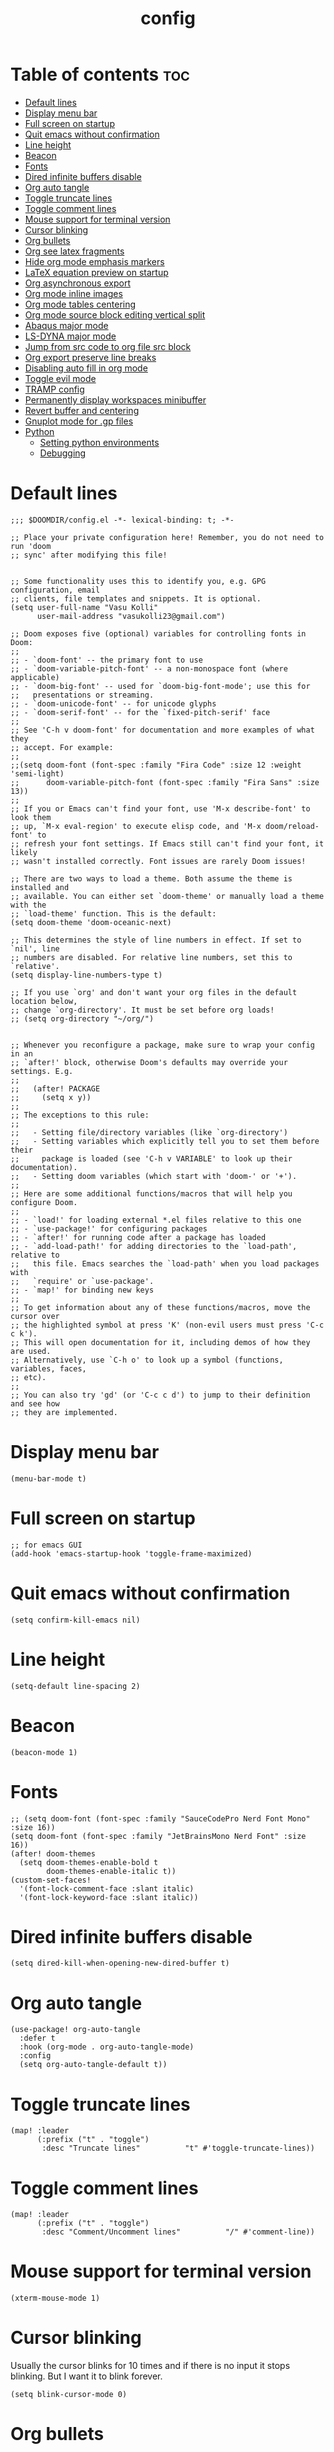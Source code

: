 #+title: config
#+PROPERTY: header-args :session :tangle config.el
#+auto_tangle: t

* Table of contents :toc:
- [[#default-lines][Default lines]]
- [[#display-menu-bar][Display menu bar]]
- [[#full-screen-on-startup][Full screen on startup]]
- [[#quit-emacs-without-confirmation][Quit emacs without confirmation]]
- [[#line-height][Line height]]
- [[#beacon][Beacon]]
- [[#fonts][Fonts]]
- [[#dired-infinite-buffers-disable][Dired infinite buffers disable]]
- [[#org-auto-tangle][Org auto tangle]]
- [[#toggle-truncate-lines][Toggle truncate lines]]
- [[#toggle-comment-lines][Toggle comment lines]]
- [[#mouse-support-for-terminal-version][Mouse support for terminal version]]
- [[#cursor-blinking][Cursor blinking]]
- [[#org-bullets][Org bullets]]
- [[#org-see-latex-fragments][Org see latex fragments]]
- [[#hide-org-mode-emphasis-markers][Hide org mode emphasis markers]]
- [[#latex-equation-preview-on-startup][LaTeX equation preview on startup]]
- [[#org-asynchronous-export][Org asynchronous export]]
- [[#org-mode-inline-images][Org mode inline images]]
- [[#org-mode-tables-centering][Org mode tables centering]]
- [[#org-mode-source-block-editing-vertical-split][Org mode source block editing vertical split]]
- [[#abaqus-major-mode][Abaqus major mode]]
- [[#ls-dyna-major-mode][LS-DYNA major mode]]
- [[#jump-from-src-code-to-org-file-src-block][Jump from src code to org file src block]]
- [[#org-export-preserve-line-breaks][Org export preserve line breaks]]
- [[#disabling-auto-fill-in-org-mode][Disabling auto fill in org mode]]
- [[#toggle-evil-mode][Toggle evil mode]]
- [[#tramp-config][TRAMP config]]
- [[#permanently-display-workspaces-minibuffer][Permanently display workspaces minibuffer]]
- [[#revert-buffer-and-centering][Revert buffer and centering]]
- [[#gnuplot-mode-for-gp-files][Gnuplot mode for .gp files]]
- [[#python][Python]]
  - [[#setting-python-environments][Setting python environments]]
  - [[#debugging][Debugging]]

* Default lines
#+BEGIN_SRC elisp
;;; $DOOMDIR/config.el -*- lexical-binding: t; -*-

;; Place your private configuration here! Remember, you do not need to run 'doom
;; sync' after modifying this file!


;; Some functionality uses this to identify you, e.g. GPG configuration, email
;; clients, file templates and snippets. It is optional.
(setq user-full-name "Vasu Kolli"
      user-mail-address "vasukolli23@gmail.com")

;; Doom exposes five (optional) variables for controlling fonts in Doom:
;;
;; - `doom-font' -- the primary font to use
;; - `doom-variable-pitch-font' -- a non-monospace font (where applicable)
;; - `doom-big-font' -- used for `doom-big-font-mode'; use this for
;;   presentations or streaming.
;; - `doom-unicode-font' -- for unicode glyphs
;; - `doom-serif-font' -- for the `fixed-pitch-serif' face
;;
;; See 'C-h v doom-font' for documentation and more examples of what they
;; accept. For example:
;;
;;(setq doom-font (font-spec :family "Fira Code" :size 12 :weight 'semi-light)
;;      doom-variable-pitch-font (font-spec :family "Fira Sans" :size 13))
;;
;; If you or Emacs can't find your font, use 'M-x describe-font' to look them
;; up, `M-x eval-region' to execute elisp code, and 'M-x doom/reload-font' to
;; refresh your font settings. If Emacs still can't find your font, it likely
;; wasn't installed correctly. Font issues are rarely Doom issues!

;; There are two ways to load a theme. Both assume the theme is installed and
;; available. You can either set `doom-theme' or manually load a theme with the
;; `load-theme' function. This is the default:
(setq doom-theme 'doom-oceanic-next)

;; This determines the style of line numbers in effect. If set to `nil', line
;; numbers are disabled. For relative line numbers, set this to `relative'.
(setq display-line-numbers-type t)

;; If you use `org' and don't want your org files in the default location below,
;; change `org-directory'. It must be set before org loads!
;; (setq org-directory "~/org/")


;; Whenever you reconfigure a package, make sure to wrap your config in an
;; `after!' block, otherwise Doom's defaults may override your settings. E.g.
;;
;;   (after! PACKAGE
;;     (setq x y))
;;
;; The exceptions to this rule:
;;
;;   - Setting file/directory variables (like `org-directory')
;;   - Setting variables which explicitly tell you to set them before their
;;     package is loaded (see 'C-h v VARIABLE' to look up their documentation).
;;   - Setting doom variables (which start with 'doom-' or '+').
;;
;; Here are some additional functions/macros that will help you configure Doom.
;;
;; - `load!' for loading external *.el files relative to this one
;; - `use-package!' for configuring packages
;; - `after!' for running code after a package has loaded
;; - `add-load-path!' for adding directories to the `load-path', relative to
;;   this file. Emacs searches the `load-path' when you load packages with
;;   `require' or `use-package'.
;; - `map!' for binding new keys
;;
;; To get information about any of these functions/macros, move the cursor over
;; the highlighted symbol at press 'K' (non-evil users must press 'C-c c k').
;; This will open documentation for it, including demos of how they are used.
;; Alternatively, use `C-h o' to look up a symbol (functions, variables, faces,
;; etc).
;;
;; You can also try 'gd' (or 'C-c c d') to jump to their definition and see how
;; they are implemented.
#+END_SRC

* Display menu bar
#+begin_src elisp
(menu-bar-mode t)
#+end_src

* Full screen on startup
#+begin_src elisp
;; for emacs GUI
(add-hook 'emacs-startup-hook 'toggle-frame-maximized)
#+end_src

* Quit emacs without confirmation
#+begin_src elisp
(setq confirm-kill-emacs nil)
#+end_src

* Line height
#+begin_src elisp
(setq-default line-spacing 2)
#+end_src

* Beacon
#+BEGIN_SRC elisp
(beacon-mode 1)
#+END_SRC

* Fonts
#+BEGIN_SRC elisp
;; (setq doom-font (font-spec :family "SauceCodePro Nerd Font Mono" :size 16))
(setq doom-font (font-spec :family "JetBrainsMono Nerd Font" :size 16))
(after! doom-themes
  (setq doom-themes-enable-bold t
        doom-themes-enable-italic t))
(custom-set-faces!
  '(font-lock-comment-face :slant italic)
  '(font-lock-keyword-face :slant italic))
#+END_SRC

* Dired infinite buffers disable
#+begin_src elisp
(setq dired-kill-when-opening-new-dired-buffer t)
#+end_src

* Org auto tangle
#+BEGIN_SRC elisp
(use-package! org-auto-tangle
  :defer t
  :hook (org-mode . org-auto-tangle-mode)
  :config
  (setq org-auto-tangle-default t))
#+END_SRC

* Toggle truncate lines
#+BEGIN_SRC elisp
(map! :leader
      (:prefix ("t" . "toggle")
       :desc "Truncate lines"          "t" #'toggle-truncate-lines))
#+END_SRC

* Toggle comment lines
#+BEGIN_SRC elisp
(map! :leader
      (:prefix ("t" . "toggle")
       :desc "Comment/Uncomment lines"          "/" #'comment-line))
#+END_SRC

* Mouse support for terminal version
#+BEGIN_SRC elisp
(xterm-mouse-mode 1)
#+END_SRC

* Cursor blinking
Usually the cursor blinks for 10 times and if there is no input it stops blinking. But I want it to blink forever.
#+begin_src elisp
(setq blink-cursor-mode 0)
#+end_src

* Org bullets
#+begin_src elisp
(use-package org-bullets
  :custom
  (org-bullets-bullet-list '("☯" "◉" "○" "✿" "◆" "✜" "✸" ))
  (org-ellipsis "⤵")
  :hook (org-mode . org-bullets-mode))
#+end_src

* Org see latex fragments
#+begin_src elisp
;;(add-hook 'org-mode-hook 'org-fragtog-mode)
#+end_src

* Hide org mode emphasis markers
These are * in *bold*, / in /italic/ etc.
#+begin_src elisp
(setq org-hide-emphasis-markers t)
#+end_src

* LaTeX equation preview on startup
#+begin_src elisp
(setq org-startup-with-latex-preview t)
#+end_src

* Org asynchronous export
#+begin_src elisp
(setq org-export-in-background t)
#+end_src

* Org mode inline images
#+begin_src elisp
(setq org-image-actual-width (/ (display-pixel-width) 3))
#+end_src

* Org mode tables centering
#+begin_src elisp
(setq org-table-default-attributes
      (list
       '(:align 'center)
       '(:valign 'center)
       '(:hlines nil)))
#+end_src

* Org mode source block editing vertical split
#+begin_src elisp
;; Set global window splitting preferences to always split vertically
(after! org
  (setq org-src-window-setup 'split-window-right)
  (set-popup-rule! "^\\*Org Src" :ignore t))
#+end_src

* Abaqus major mode
#+begin_src elisp
(load! "~/.config/doom/emacs_modes/abaqus.el")
(add-hook 'abaqus-mode-hook 'turn-on-font-lock)
(autoload 'abaqus-mode "abaqus" "Enter abaqus mode." t)
#+end_src

* LS-DYNA major mode
#+begin_src elisp
(load! "~/.config/doom/emacs_modes/lsdyna.el")
(add-hook 'lsdyna-mode-hook 'turn-on-font-lock)
(autoload 'lsdyna-mode "lsdyna" "Enter lsdyna mode." t)
#+end_src

* Jump from src code to org file src block
We can jump from a particular line in org mode tangled source file to the corresponding org mode src block line using the function org-babel-tangle-jump-to-org. But the cursor is at the bottom of the screen. Now we change it to the center.

#+begin_src elisp
(defadvice org-babel-tangle-jump-to-org (after recenter activate)
  (recenter))
#+end_src

* Org export preserve line breaks
#+begin_src elisp
  (setq org-export-preserve-breaks t)
#+end_src


* Disabling auto fill in org mode
#+begin_src elisp
(after! org
  ;; disable auto-complete in org-mode buffers
  (remove-hook 'org-mode-hook #'auto-fill-mode)
  ;; disable company too
  (setq company-global-modes '(not org-mode)))
#+end_src

* Toggle evil mode
Sometimes I would use nvim from a terminal and it is necessary to turn off evil mode for better operation
#+begin_src elisp
(defun toggle-evil-mode ()
  "Toggle evil-mode on and off."
  (interactive) ; Make the function callable via M-x and keybindings
  (if (bound-and-true-p evil-mode)
      (progn
        (evil-mode -1)
        (message "Evil mode disabled"))
    (evil-mode 1)
    (message "Evil mode enabled")))
(global-set-key (kbd "<f2>") #'toggle-evil-mode)
#+end_src

* TRAMP config
Default TRAMP is too slow. Learnt from https://www.gnu.org/software/emacs/manual/html_node/tramp/Frequently-Asked-Questions.html
#+begin_src elisp
(after! tramp
  (setq vc-handled-backends nil)
  (setq vc-ignore-dir-regexp
      (format "\\(%s\\)\\|\\(%s\\)"
              vc-ignore-dir-regexp
              tramp-file-name-regexp))
  (setq tramp-verbose 1)
  (setq remote-file-name-inhibit-locks t)
  (setq tramp-default-method "rsync")
  (setq tramp-use-ssh-controlmaster-options nil)
  (setq projectile--mode-line nil)
  (setq remote-file-name-inhibit-cache nil)
  (setq tramp-cache-inodes t)
  (setq tramp-completion-reread-directory-timeout t)
  (setq debug-ignored-errors
      (cons 'remote-file-error debug-ignored-errors))
  )
#+end_src

* Permanently display workspaces minibuffer
#+begin_src elisp
(after! persp-mode
  (defun display-workspaces-in-minibuffer ()
    (with-current-buffer " *Minibuf-0*"
      (erase-buffer)
      (insert (+workspace--tabline))))
  (run-with-idle-timer 1 t #'display-workspaces-in-minibuffer)
  (+workspace/display))
#+end_src

* Revert buffer and centering
#+begin_src elisp
(defun vasu/revert-and-center-last-line ()
  "Revert the current buffer, go to the last line, and center the view."
  (interactive) ; Makes the function callable through M-x and key bindings
  (revert-buffer :ignore-auto :noconfirm) ; Reverts the buffer without confirmation
  (goto-char (point-max)) ; Moves the cursor to the end of the buffer
  (recenter)) ; Centers the line in the window

(map! "<f5>" #'vasu/revert-and-center-last-line)
#+end_src

* Gnuplot mode for .gp files
#+begin_src elisp
(add-to-list 'auto-mode-alist '("\\.gp\\'" . gnuplot-mode))
(add-hook 'gnuplot-mode-hook (lambda () (display-line-numbers-mode 1)))
#+end_src


* Python
** Setting python environments
#+begin_src elisp
(after! python
  (setq python-shell-interpreter "/home/vasu/.pyenv/versions/3.11.0/envs/common_3_11_0/bin/python3")
  (setq lsp-pyright-python-executable-cmd "/home/vasu/.pyenv/versions/3.11.0/envs/common_3_11_0/bin/python3"))
#+end_src

** Debugging
Install python-language-server[all] debugpy ptvsd in the virtual environment.
#+begin_src elisp
(after! dap-mode
  (require 'dap-python)
  (setq dap-python-executable "/home/vasu/.pyenv/versions/3.11.0/envs/common_3_11_0/bin/python3")
  (setq dap-python-debugger 'debugpy))
#+end_src

Key bindings for dap mode
#+begin_src elisp
(map! :map dap-mode-map
      :leader
      :prefix ("d" . "dap")
      ;; basics
      :desc "dap next"          "n" #'dap-next
      :desc "dap step in"       "i" #'dap-step-in
      :desc "dap step out"      "o" #'dap-step-out
      :desc "dap continue"      "c" #'dap-continue
      :desc "dap hydra"         "h" #'dap-hydra
      :desc "dap debug restart" "r" #'dap-debug-restart
      :desc "dap debug"         "s" #'dap-debug

      ;; debug
      :prefix ("dd" . "Debug")
      :desc "dap debug recent"  "r" #'dap-debug-recent
      :desc "dap debug last"    "l" #'dap-debug-last

      ;; eval
      :prefix ("de" . "Eval")
      :desc "eval"                "e" #'dap-eval
      :desc "eval region"         "r" #'dap-eval-region
      :desc "eval thing at point" "s" #'dap-eval-thing-at-point
      :desc "add expression"      "a" #'dap-ui-expressions-add
      :desc "remove expression"   "d" #'dap-ui-expressions-remove

      :prefix ("db" . "Breakpoint")
      :desc "dap breakpoint toggle"      "b" #'dap-breakpoint-toggle
      :desc "dap breakpoint condition"   "c" #'dap-breakpoint-condition
      :desc "dap breakpoint hit count"   "h" #'dap-breakpoint-hit-condition
      :desc "dap breakpoint log message" "l" #'dap-breakpoint-log-message)
#+end_src
